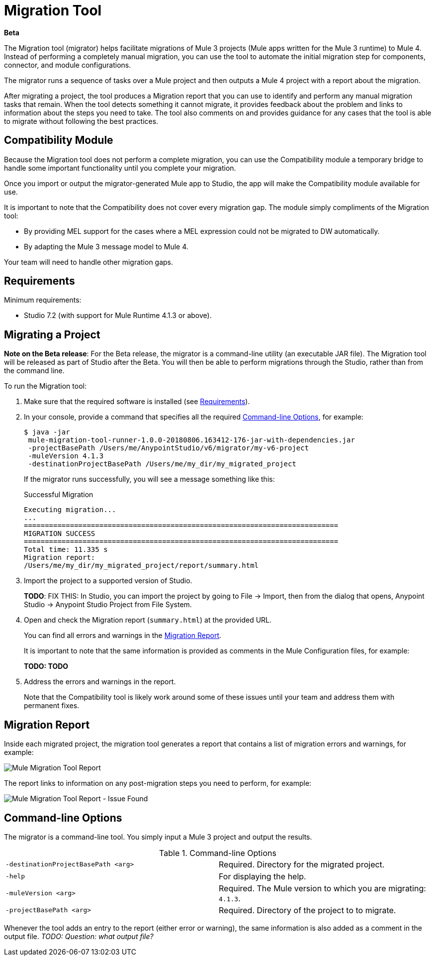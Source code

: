 = Migration Tool

//TODO: FOR GA, REMOVE *Beta* FROM GA VERSION
*Beta*

//TODO: FOR GA, REPLACE "is a command-line utility that"...
//"is a part of Studio that"
The Migration tool (migrator) helps facilitate migrations of Mule 3 projects
(Mule apps written for the Mule 3 runtime) to Mule 4. Instead of performing a completely manual migration, you can use the tool to automate the initial
migration step for components, connector, and module configurations.

The migrator runs a sequence of tasks over a Mule project and then outputs
a Mule 4 project with a report about the migration.

After migrating a project, the tool produces a Migration report that you can
use to identify and perform any manual migration tasks that remain. When the
tool detects something it cannot migrate, it provides feedback about the problem
and links to information about the steps you need to take. The tool also comments
on and provides guidance for any cases that the tool is able to migrate without
following the best practices.

//TODO: FROM RODRO: we want them to migrate to a point where the compatibility plugin can be dropped from an application

//TODO: QUESTION: WILL THEY ASK PEOPLE IF THEY WANT TO MIGRATE CASES WHERE BEST PRACTICES ARE NOT FOLLOWED?

//TODO: QUESTION: A LOT ISN'T COVERED. ARE THE CONNECTOR TEAMS.
//TODO: DO WE HAVE DOC ON THE COMPATIBILITY MODULE?

== Compatibility Module

Because the Migration tool does not perform a complete migration, you can use
the Compatibility module a temporary bridge to handle some important functionality until you complete your migration.

Once you import or output the migrator-generated Mule app to Studio, the app will make the Compatibility module available for use.

It is important to note that the Compatibility does not cover every migration
gap. The module simply compliments of the Migration tool:

* By providing MEL support for the cases where a MEL expression could not be migrated to DW automatically.
* By adapting the Mule 3 message model to Mule 4.

Your team will need to handle other migration gaps.

//TODO: QUESTION: API for the tool? Tool consists of an execution engine,
//a proprietary API to allow extensions of it, and a reporting framework.

//* Task: A set of steps.
//* Step: An operation that changes, removes, or updates a resource or content
//in a Mule project.

== Requirements

[[min_reqs]]
Minimum requirements:

* Studio 7.2 (with support for Mule Runtime 4.1.3 or above).

== Migrating a Project

//TODO: FOR GA, REMOVE NOTE AND REVISE CONTENT TO DESCRIBE STUDIO WORKFLOW
*Note on the Beta release*: For the Beta release, the migrator is a command-line utility (an executable JAR file). The Migration tool will be released as part of Studio after the Beta. You will then be able to perform migrations through the Studio, rather than from the command line.

//TODO: GET A JAR NAME THAT IS MORE LIKE WHAT CUSTOMERS WILL SEE
//TODO: LINK OUT TO STUDIO IMPORT STEPS.
To run the Migration tool:

. Make sure that the required software is installed (see <<min_reqs, Requirements>>).
. In your console, provide a command that specifies all the required <<options>>, for example:
+
----
$ java -jar
 mule-migration-tool-runner-1.0.0-20180806.163412-176-jar-with-dependencies.jar
 -projectBasePath /Users/me/AnypointStudio/v6/migrator/my-v6-project
 -muleVersion 4.1.3
 -destinationProjectBasePath /Users/me/my_dir/my_migrated_project
----
+
If the migrator runs successfully, you will see a message something like this:
+
.Successful Migration
[source,console,linenums]
----
Executing migration...
...
===========================================================================
MIGRATION SUCCESS
===========================================================================
Total time: 11.335 s
Migration report:
/Users/me/my_dir/my_migrated_project/report/summary.html
----
. Import the project to a supported version of Studio.
+
*TODO*: FIX THIS: In Studio, you can import the project by going to File -> Import, then from the dialog that opens, Anypoint Studio -> Anypoint Studio Project from File System.
+
. Open and check the Migration report (`summary.html`) at the provided URL.
+
You can find all errors and warnings in the <<migration_report>>.
+
It is important to note that the same information is provided as comments in the Mule Configuration files, for example:
+
*TODO: TODO*
+
. Address the errors and warnings in the report.
+
Note that the Compatibility tool is likely work around some of these issues until your team and address them with permanent fixes.

[[migration_report]]
== Migration Report

Inside each migrated project, the migration tool generates a report that contains a list of migration errors and warnings, for example:

image::migrator-report.png[Mule Migration Tool Report]

The report links to information on any post-migration steps you need to perform, for example:

image::migrator-issue-found.png[Mule Migration Tool Report - Issue Found]

[[options]]
== Command-line Options

The migrator is a command-line tool. You simply input a Mule 3 project and
output the results.

.Command-line Options
|===
| `-destinationProjectBasePath <arg>` | Required. Directory for the migrated project.
| `-help` | For displaying the help.
| `-muleVersion <arg>` | Required. The Mule version to which you are migrating: `4.1.3`.
| `-projectBasePath <arg>` | Required. Directory of the project to to migrate.
|===

Whenever the tool adds an entry to the report (either error or warning), the same information is also added as a comment in the output file. _TODO: Question: what output file?_


////
== Use Cases

Module migrations include:

//NEW OR IN ANALYSIS on Aha:
* !!! Migration Tool Beta... !!!
* Use of the Mule 3 transport in Mule 4: JMS, File, SFTP, VM, FTP, HTTP, SSL, TCP,
* DataWeave transformations
* Migrate Mule 3 connectors to Mule 4: DB,
* Scripting module
* Mule 3 Gateway proxies to Mule 4
* ExtensionModel for compatibility plugin

//READY TO START on Aha:
* Batch jobs from Mule 3 to Mule 4
* Poll and Watermark from Mule 3 to Mule 4
* Compatibility modules for filters, transformers, components

* Adding the corresponding module to the POM (if not already added)
* Adding the necessary namespace definitions on the XML prologs (if not already added)

* Poll (`<poll/>`) replaced by Scheduler (`<scheduler/>`)
** Any `<processor-chain/>` element removed
** Cron expressions migrated
* Watermark
** If `updateExpression` is present and value is MEL, expression requires manual migration or compatibility module.
* Batch
* Legacy scopes (inbound, outbound, session) handled by new component to the compatibility module: `<ee:dump-legacy-properties />`

*
* Error Handlers
* Component bindings, Custom Components and Callable not migrated. Mule SDK.
* Secure Properties Placeholders
* Reconnection strategies: https://docs.mulesoft.com/mule4-user-guide/v/4.1/migration-patterns-reconnection-strategies
* Threading profiles removed, except for Batch
* Transactional Scope replaced with Try.
* Processing strategies removed.
* Custom Components not migrated. Mule SDK.
* Filters
* Object Store
* Message properties
* HTTP

Caveats:

Tool makes best effort to migrate MEL expressions, but when the automatic migration is not possible:

* MEL Expression migration to DW can happen before or after running the tool. Resorting to MEL means:
** Adding the compatibility module
** Adding the `mel:` prefix to the expression

_TODO: NOT INITIAL GA_
* API Manager:
* Proxy apps: For each defined proxy, should have a “Migrate to Mule 4” button which triggers the Migration tool. The tool will attempt to migrate the proxy and all the policies inside.
* Policies

If the migration is successful (no errors, but warning allowed), the user should get the chance to deploy the migrated proxy to a testing environment to verify it. If the validation succeeded, the migrated proxy should continue the standard promotion process.

If errors were found, then the user should be notified and able to download the migrated project. He can then import that project in Studio and access the migration report to take corrective action.

Create your new task contribution project:
mvn archetype:generate \
  -DarchetypeGroupId=com.mulesoft.tools \
  -DarchetypeArtifactId=migration-contribution-archetype \
  -DarchetypeVersion=<CURRENT VERSION> \
  -DartifactId=<YOUR MIGRATION ARTIFACT ID> \
  -DmainTaskClassName=<TASK CLASS NAME>
The generate project should be composed of:
A pom file;
Some steps to start working over;
A task class that declares the steps above.
❗️ The generated POM file declares a dependency to the mule-migration-tool-api. This is the only dependency from the migration tool that should be required to create your contribution.

Create/modify the steps that are going to compose the task. A step must be:

An AbstractApplicationModelMigrationStep: works at the configuration file level;
A PomContribution: works over the project pom;
A ProjectStructureContribution: works over the project resources.
When your contribution is ready to be added to the main engine, please deploy the generated jar to https://repository.mulesoft.org/nexus/content/repositories/releases/

Go to the mule-migration-tool-contribution module and add your task class canonical name to META-INF/services/com.mulesoft.tools.migration.task.AbstractMigrationTask and your project dependency to the POM file.

Create a pull request.
////
